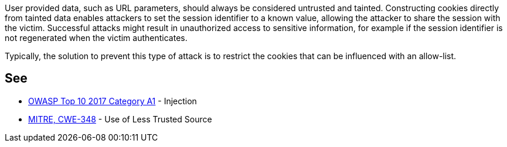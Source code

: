 User provided data, such as URL parameters, should always be considered untrusted and tainted. Constructing cookies directly from tainted data enables attackers to set the session identifier to a known value, allowing the attacker to share the session with the victim. Successful attacks might result in unauthorized access to sensitive information, for example if the session identifier is not regenerated when the victim authenticates.


Typically, the solution to prevent this type of attack is to restrict the cookies that can be influenced with an allow-list.


== See

* https://www.owasp.org/index.php/Top_10-2017_A1-Injection[OWASP Top 10 2017 Category A1] - Injection
* https://cwe.mitre.org/data/definitions/348.html[MITRE, CWE-348] - Use of Less Trusted Source


